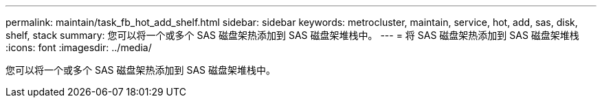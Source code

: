 ---
permalink: maintain/task_fb_hot_add_shelf.html 
sidebar: sidebar 
keywords: metrocluster, maintain, service, hot, add, sas, disk, shelf, stack 
summary: 您可以将一个或多个 SAS 磁盘架热添加到 SAS 磁盘架堆栈中。 
---
= 将 SAS 磁盘架热添加到 SAS 磁盘架堆栈
:icons: font
:imagesdir: ../media/


[role="lead"]
您可以将一个或多个 SAS 磁盘架热添加到 SAS 磁盘架堆栈中。
